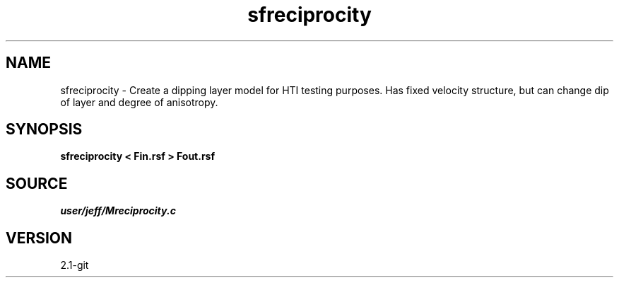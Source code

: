 .TH sfreciprocity 1  "APRIL 2019" Madagascar "Madagascar Manuals"
.SH NAME
sfreciprocity \- Create a dipping layer model for HTI testing purposes.  Has fixed velocity structure, but can change dip of layer and degree of anisotropy.
.SH SYNOPSIS
.B sfreciprocity < Fin.rsf > Fout.rsf
.SH SOURCE
.I user/jeff/Mreciprocity.c
.SH VERSION
2.1-git
